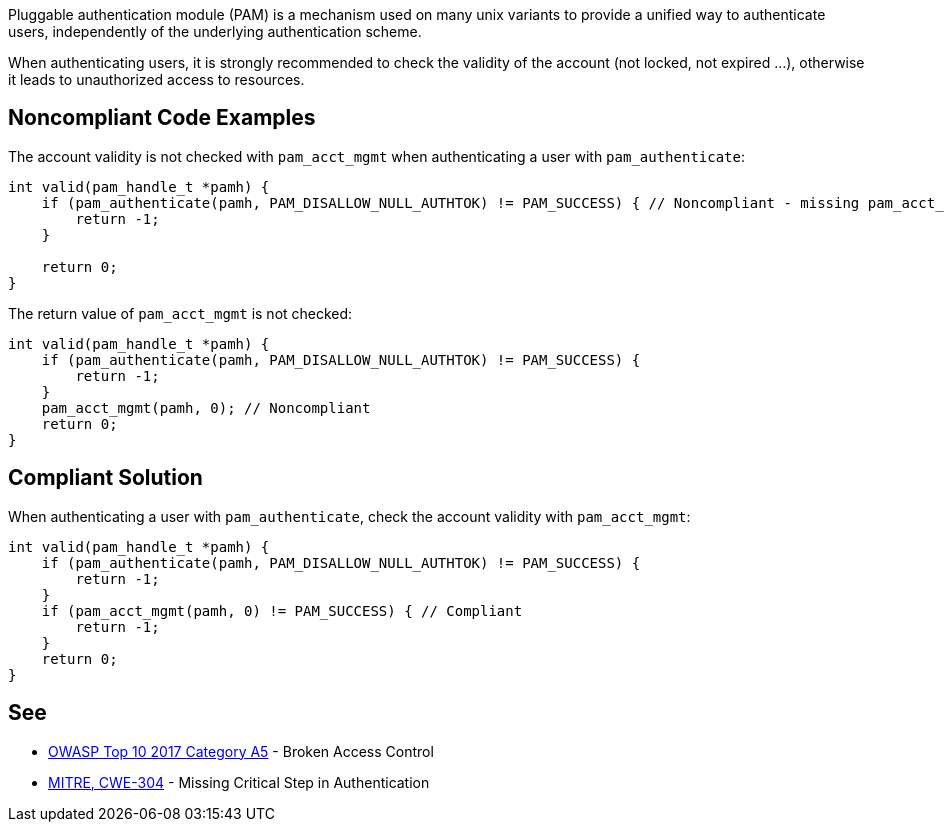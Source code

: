 Pluggable authentication module (PAM) is a mechanism used on many unix variants to provide a unified way to authenticate users, independently of the underlying authentication scheme.


When authenticating users, it is strongly recommended to check the validity of the account (not locked, not expired ...), otherwise it leads to unauthorized access to resources. 


== Noncompliant Code Examples

The account validity is not checked with ``++pam_acct_mgmt++`` when authenticating a user with ``++pam_authenticate++``:

----
int valid(pam_handle_t *pamh) {
    if (pam_authenticate(pamh, PAM_DISALLOW_NULL_AUTHTOK) != PAM_SUCCESS) { // Noncompliant - missing pam_acct_mgmt
        return -1;
    }

    return 0;
}
----

The return value of ``++pam_acct_mgmt++`` is not checked:

----
int valid(pam_handle_t *pamh) {
    if (pam_authenticate(pamh, PAM_DISALLOW_NULL_AUTHTOK) != PAM_SUCCESS) {
        return -1;
    }
    pam_acct_mgmt(pamh, 0); // Noncompliant
    return 0;
}
----


== Compliant Solution

When authenticating a user with ``++pam_authenticate++``, check the account validity with ``++pam_acct_mgmt++``:

----
int valid(pam_handle_t *pamh) {
    if (pam_authenticate(pamh, PAM_DISALLOW_NULL_AUTHTOK) != PAM_SUCCESS) {
        return -1;
    }
    if (pam_acct_mgmt(pamh, 0) != PAM_SUCCESS) { // Compliant
        return -1;
    }
    return 0;
}
----

== See

* https://owasp.org/www-project-top-ten/OWASP_Top_Ten_2017/Top_10-2017_A5-Broken_Access_Control[OWASP Top 10 2017 Category A5] - Broken Access Control
* https://cwe.mitre.org/data/definitions/304.html[MITRE, CWE-304] - Missing Critical Step in Authentication


